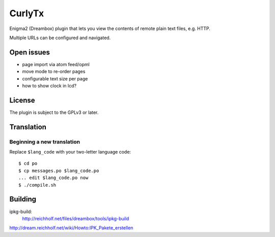 =======
CurlyTx
=======
Enigma2 (Dreambox) plugin that lets you view the contents of remote
plain text files, e.g. HTTP.

Multiple URLs can be configured and navigated.



Open issues
===========
- page import via atom feed/opml
- move mode to re-order pages
- configurable text size per page
- how to show clock in lcd?


License
=======
The plugin is subject to the GPLv3 or later.



Translation
===========
Beginning a new translation
---------------------------
Replace ``$lang_code`` with your two-letter language code::

    $ cd po
    $ cp messages.po $lang_code.po
    ... edit $lang_code.po now
    $ ./compile.sh


Building
========
ipkg-build:
 http://reichholf.net/files/dreambox/tools/ipkg-build

http://dream.reichholf.net/wiki/Howto:IPK_Pakete_erstellen
